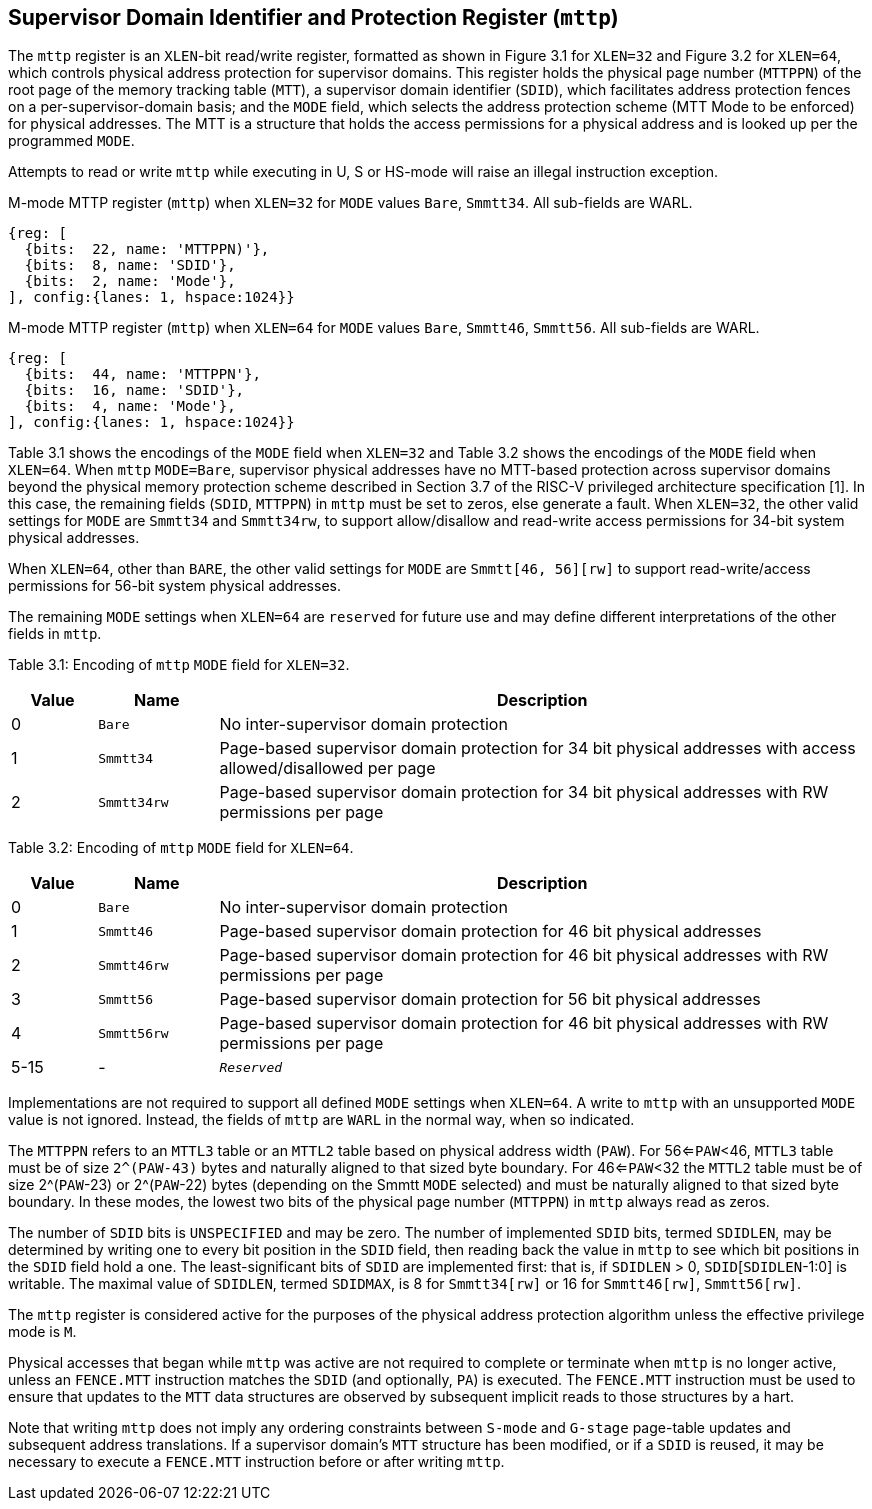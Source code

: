 [[chapter3]]

== Supervisor Domain Identifier and Protection Register (`mttp`) 

The `mttp` register is an `XLEN`-bit read/write register, formatted as shown in Figure 3.1 for `XLEN=32` and Figure 3.2 for `XLEN=64`, which controls physical address protection for supervisor domains. This register holds the physical page number (`MTTPPN`) of the root page of the memory tracking table (`MTT`), a supervisor domain identifier (`SDID`), which facilitates address protection fences on a per-supervisor-domain basis; and the `MODE` field, which selects the address protection scheme (MTT Mode to be enforced) for physical addresses. The MTT is a structure that holds the access permissions for a physical address and is looked up per the programmed `MODE`. 

Attempts to read or write `mttp` while executing in U, S or HS-mode will raise an illegal instruction exception. 

.M-mode MTTP register (`mttp`) when `XLEN=32` for `MODE` values `Bare`, `Smmtt34`. All sub-fields are WARL.
[wavedrom, ,svg]
....
{reg: [
  {bits:  22, name: 'MTTPPN)'},
  {bits:  8, name: 'SDID'},
  {bits:  2, name: 'Mode'},
], config:{lanes: 1, hspace:1024}}
....

.M-mode MTTP register (`mttp`) when `XLEN=64` for `MODE` values `Bare`, `Smmtt46`, `Smmtt56`. All sub-fields are WARL.
[wavedrom, ,svg]
....
{reg: [
  {bits:  44, name: 'MTTPPN'},
  {bits:  16, name: 'SDID'},
  {bits:  4, name: 'Mode'},
], config:{lanes: 1, hspace:1024}}
....

Table 3.1 shows the encodings of the `MODE` field when `XLEN=32` and Table 3.2  shows the encodings of the `MODE` field when `XLEN=64`. When `mttp` `MODE=Bare`, supervisor physical addresses have no MTT-based protection across supervisor domains beyond the physical memory protection scheme described in Section 3.7 of the RISC-V privileged architecture specification [1]. In this case, the remaining fields (`SDID`, `MTTPPN`) in `mttp` must be set to zeros, else generate a fault. When `XLEN=32`, the other valid settings for `MODE` are `Smmtt34` and `Smmtt34rw`, to support allow/disallow and read-write access permissions for 34-bit system physical addresses. 

When `XLEN=64`, other than `BARE`, the other valid settings for `MODE` are `Smmtt[46, 56][rw]` to support read-write/access permissions for 56-bit system physical addresses. 

The remaining `MODE` settings when `XLEN=64` are `reserved` for future use and may define different interpretations of the other fields in `mttp`. 

Table 3.1: Encoding of `mttp` `MODE` field for `XLEN=32`.
[width="100%",cols="10%,14%,76%",options="header",]
|===
|Value |Name |Description
|0 |`Bare` |No inter-supervisor domain protection

|1 |`Smmtt34` |Page-based supervisor domain protection for 34 bit physical
addresses with access allowed/disallowed per page

|2 |`Smmtt34rw` |Page-based supervisor domain protection for 34 bit
physical addresses with RW permissions per page
|===

Table 3.2: Encoding of `mttp` `MODE` field for `XLEN=64`.

[width="100%",cols="10%,14%,76%",options="header",]
|===
|Value |Name |Description
|0 |`Bare` |No inter-supervisor domain protection

|1 |`Smmtt46` |Page-based supervisor domain protection for 46 bit physical
addresses

|2 |`Smmtt46rw` |Page-based supervisor domain protection for 46 bit
physical addresses with RW permissions per page

|3 |`Smmtt56` |Page-based supervisor domain protection for 56 bit physical
addresses

|4 |`Smmtt56rw` |Page-based supervisor domain protection for 46 bit
physical addresses with RW permissions per page

|5-15 |- |`_Reserved_`
|===

Implementations are not required to support all defined `MODE` settings when `XLEN=64`. A write to `mttp` with an unsupported `MODE` value is not ignored. Instead, the fields of `mttp` are `WARL` in the normal way, when so indicated. 

The `MTTPPN` refers to an `MTTL3` table or an `MTTL2` table based on physical address width (`PAW`). For 56<=`PAW`<46, `MTTL3` table must be of size `2^(PAW-43)` bytes and naturally aligned to that sized byte boundary. For 46<=`PAW`<32 the `MTTL2` table must be of size 2^(`PAW`-23) or 2^(`PAW`-22) bytes (depending on the Smmtt `MODE` selected) and must be naturally aligned to that sized byte boundary. In these modes, the lowest two bits of the physical page number (`MTTPPN`) in `mttp` always read as zeros. 

The number of `SDID` bits is `UNSPECIFIED` and may be zero. The number of implemented `SDID` bits, termed `SDIDLEN`, may be determined by writing one to every bit position in the `SDID` field, then reading back the value in `mttp` to see which bit positions in the `SDID` field hold a one. The least-significant bits of `SDID` are implemented first: that is, if `SDIDLEN` > 0, `SDID`[`SDIDLEN`-1:0] is writable. The maximal value of `SDIDLEN`, termed `SDIDMAX`, is 8 for `Smmtt34[rw]` or 16 for `Smmtt46[rw]`, `Smmtt56[rw]`. 

The `mttp` register is considered active for the purposes of the physical address protection algorithm unless the effective privilege mode is `M`. 

Physical accesses that began while `mttp` was active are not required to complete or terminate when `mttp` is no longer active, unless an `FENCE.MTT` instruction matches the `SDID` (and optionally, `PA`) is executed. The `FENCE.MTT` instruction must be used to ensure that updates to the `MTT` data structures are observed by subsequent implicit reads to those structures by a hart.

Note that writing `mttp` does not imply any ordering constraints between `S-mode` and `G-stage` page-table updates and subsequent address translations. If a supervisor domain's `MTT` structure has been modified, or if a `SDID` is reused, it may be necessary to execute a `FENCE.MTT` instruction before or after writing `mttp`.



